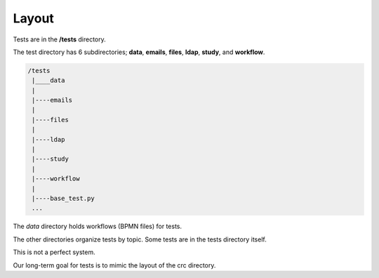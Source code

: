 ------
Layout
------

Tests are in the **/tests** directory.

The test directory has 6 subdirectories; **data**, **emails**, **files**, **ldap**, **study**, and **workflow**.

.. code-block::

  /tests
   |____data
   |
   |----emails
   |
   |----files
   |
   |----ldap
   |
   |----study
   |
   |----workflow
   |
   |----base_test.py
   ...

The `data` directory holds workflows (BPMN files) for tests.

The other directories organize tests by topic. Some tests are in the tests directory itself.

This is not a perfect system.

Our long-term goal for tests is to mimic the layout of the crc directory.
